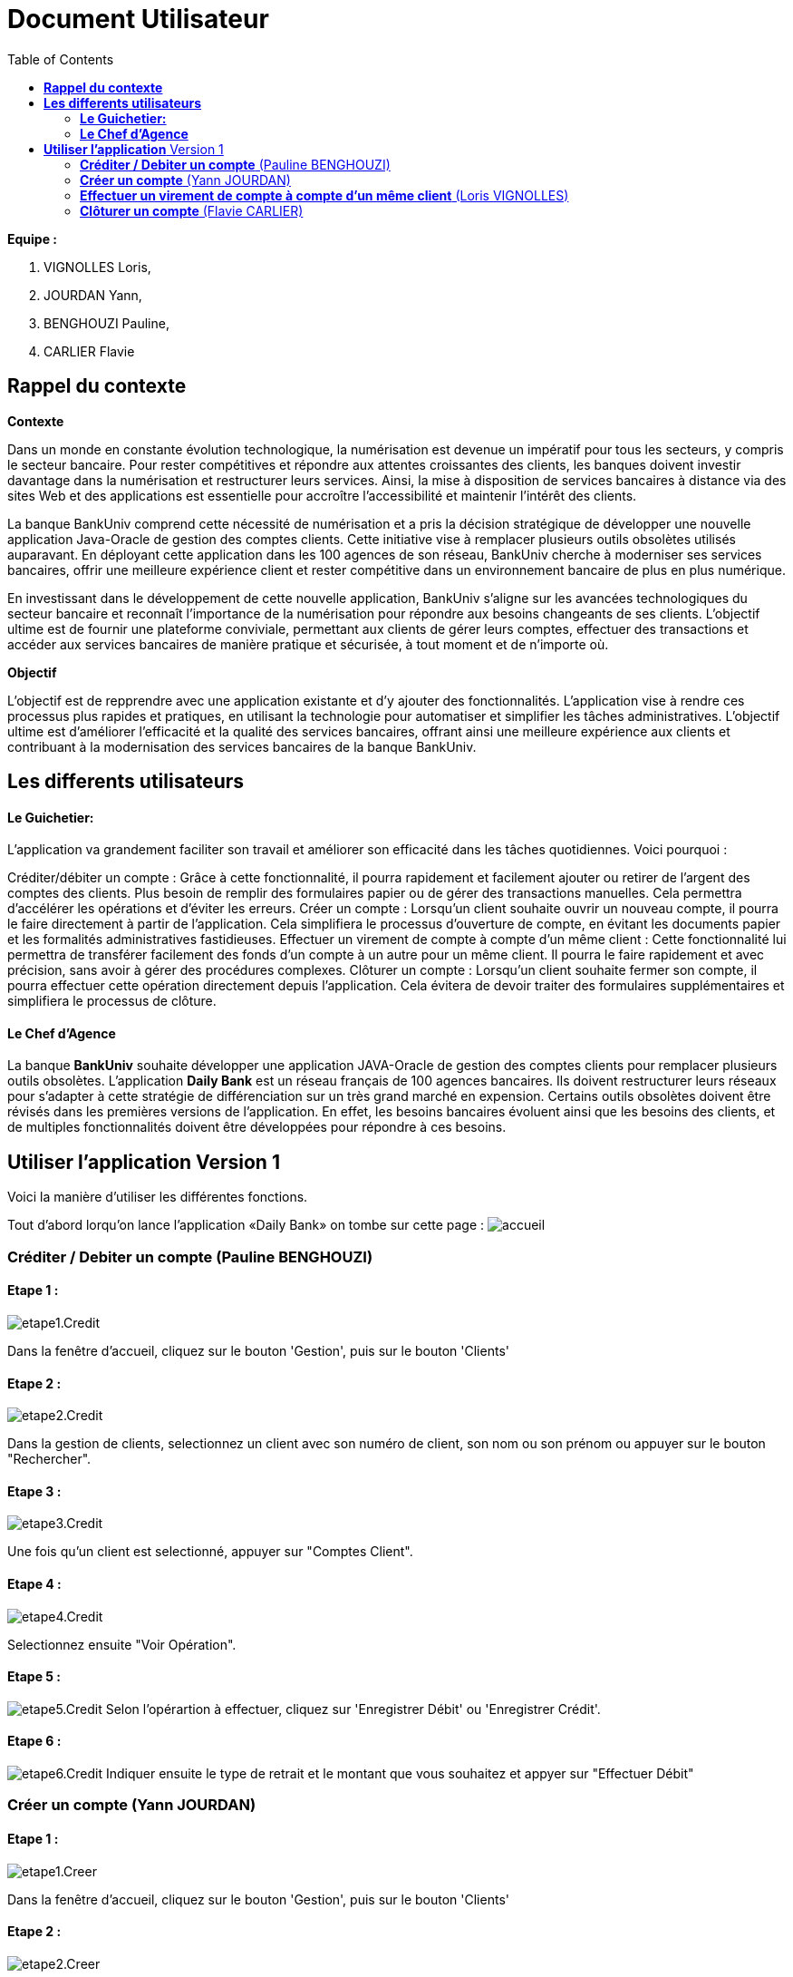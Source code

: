 = Document Utilisateur
:library: Asciidoctor
:idprefix:
:imagedir:
:toc: left
:css-signature: demo

.*Equipe :*  

. VIGNOLLES Loris,
. JOURDAN Yann, 
. BENGHOUZI Pauline,
. CARLIER Flavie


== *Rappel du contexte*

.*Contexte*
****
Dans un monde en constante évolution technologique, la numérisation est devenue un impératif pour tous les secteurs, y compris le secteur bancaire. Pour rester compétitives et répondre aux attentes croissantes des clients, les banques doivent investir davantage dans la numérisation et restructurer leurs services. Ainsi, la mise à disposition de services bancaires à distance via des sites Web et des applications est essentielle pour accroître l'accessibilité et maintenir l'intérêt des clients.

La banque BankUniv comprend cette nécessité de numérisation et a pris la décision stratégique de développer une nouvelle application Java-Oracle de gestion des comptes clients. Cette initiative vise à remplacer plusieurs outils obsolètes utilisés auparavant. En déployant cette application dans les 100 agences de son réseau, BankUniv cherche à moderniser ses services bancaires, offrir une meilleure expérience client et rester compétitive dans un environnement bancaire de plus en plus numérique.

En investissant dans le développement de cette nouvelle application, BankUniv s'aligne sur les avancées technologiques du secteur bancaire et reconnaît l'importance de la numérisation pour répondre aux besoins changeants de ses clients. L'objectif ultime est de fournir une plateforme conviviale, permettant aux clients de gérer leurs comptes, effectuer des transactions et accéder aux services bancaires de manière pratique et sécurisée, à tout moment et de n'importe où.

****

.*Objectif*
****
L'objectif est de repprendre avec une application existante et d'y ajouter des fonctionnalités. 
L'application vise à rendre ces processus plus rapides et pratiques, en utilisant la technologie pour automatiser et simplifier les tâches administratives. L'objectif ultime est d'améliorer l'efficacité et la qualité des services bancaires, offrant ainsi une meilleure expérience aux clients et contribuant à la modernisation des services bancaires de la banque BankUniv.
****


== *Les differents utilisateurs*

==== *Le Guichetier:*
L'application va grandement faciliter son travail et améliorer son efficacité dans les tâches quotidiennes. Voici pourquoi :

Créditer/débiter un compte : Grâce à cette fonctionnalité, il pourra rapidement et facilement ajouter ou retirer de l'argent des comptes des clients. Plus besoin de remplir des formulaires papier ou de gérer des transactions manuelles. Cela permettra d'accélérer les opérations et d'éviter les erreurs.
Créer un compte : Lorsqu'un client souhaite ouvrir un nouveau compte, il pourra le faire directement à partir de l'application. Cela simplifiera le processus d'ouverture de compte, en évitant les documents papier et les formalités administratives fastidieuses.
Effectuer un virement de compte à compte d’un même client : Cette fonctionnalité lui permettra de transférer facilement des fonds d'un compte à un autre pour un même client. Il pourra le faire rapidement et avec précision, sans avoir à gérer des procédures complexes.
Clôturer un compte : Lorsqu'un client souhaite fermer son compte, il pourra effectuer cette opération directement depuis l'application. Cela évitera de devoir traiter des formulaires supplémentaires et simplifiera le processus de clôture.

==== *Le Chef d'Agence*
La banque *BankUniv* souhaite développer une application JAVA-Oracle de gestion des comptes clients pour remplacer plusieurs outils obsolètes.
L'application *Daily Bank* est un réseau français de 100 agences bancaires. Ils doivent restructurer leurs réseaux pour s'adapter à cette stratégie de différenciation sur un très grand marché en expension. Certains outils  obsolètes doivent être révisés dans les premières versions de l'application. En effet, les besoins bancaires évoluent ainsi que les besoins des clients, et de multiples fonctionnalités doivent être développées pour répondre à ces besoins.
   
   
   
== *Utiliser l'application* Version 1

Voici la manière d'utiliser les différentes fonctions.

Tout d'abord lorqu'on lance l'application «Daily Bank» on tombe sur cette page :
image:https://cdn.discordapp.com/attachments/1021393945021915188/1108044756468117554/photo1.png[alt="accueil"]



=== *Créditer / Debiter un compte* (Pauline BENGHOUZI)

==== Etape 1 :
image:https://cdn.discordapp.com/attachments/1021393945021915188/1108072792873779330/photo2.png[alt="etape1.Credit"]

Dans la fenêtre d'accueil, cliquez sur le bouton 'Gestion', puis sur le bouton 'Clients'

==== Etape 2 :
image:https://cdn.discordapp.com/attachments/1021393945021915188/1108079664662069338/photo3.png[alt="etape2.Credit"]

Dans la gestion de clients, selectionnez un client avec son numéro de client, son nom ou son prénom ou appuyer sur le bouton "Rechercher".

==== Etape 3 :
image:https://cdn.discordapp.com/attachments/1021393945021915188/1108080628789940457/photo4.png[alt="etape3.Credit"]

Une fois qu'un client est selectionné, appuyer sur "Comptes Client".

==== Etape 4 :
image:https://cdn.discordapp.com/attachments/1021393945021915188/1108081538714837082/photo5.png[alt="etape4.Credit"]

Selectionnez ensuite "Voir Opération".

==== Etape 5 :
image:https://cdn.discordapp.com/attachments/1021393945021915188/1108082184172093441/photo6.png[alt="etape5.Credit"]
Selon l'opérartion à effectuer, cliquez sur 'Enregistrer Débit' ou 'Enregistrer Crédit'.

==== Etape 6 :
image:https://cdn.discordapp.com/attachments/1021393945021915188/1108085577661829161/photo7.png[alt="etape6.Credit"]
Indiquer ensuite le type de retrait et le montant que vous souhaitez et appyer sur "Effectuer Débit" 


=== *Créer un compte* (Yann JOURDAN)

==== Etape 1 :

image:https://cdn.discordapp.com/attachments/1021393945021915188/1108072792873779330/photo2.png[alt="etape1.Creer"]

Dans la fenêtre d'accueil, cliquez sur le bouton 'Gestion', puis sur le bouton 'Clients'

==== Etape 2 :
image:https://cdn.discordapp.com/attachments/1021393945021915188/1108079664662069338/photo3.png[alt="etape2.Creer"]

Dans la gestion de clients, selectionnez un client avec son numéro de client, son nom ou son prénom ou appuyer sur le bouton "Rechercher".

==== Etape 3 :
image:https://cdn.discordapp.com/attachments/1021393945021915188/1108080628789940457/photo4.png[alt="etape3.Creer"]

Une fois qu'un client est selectionné, appuyer sur "Comptes Client".

==== Etape 4 :
image:https://cdn.discordapp.com/attachments/1021393945021915188/1108309452098117672/photo9.png[alt="etape4.Creer"] 
Selectionnez ensuite "Nouveau Compte".

==== Etape 5 :
image:https://cdn.discordapp.com/attachments/1021393945021915188/1108310441354088458/photo10.png[alt="etape5.Creer"] 
Identifier à qui appartient ce compte a trvaers les informations demandé, soit l'ID client, l'ID agent, le numéro de compte. Puis indiquer le découvert autorisé et le solde, cliquer sur le bouton "Ajouter" pour enregistrer le nouveau compte créé.



=== *Effectuer un virement de compte à compte d’un même client* (Loris VIGNOLLES)

..... (en cours de développement)



=== *Clôturer un compte* (Flavie CARLIER)

==== Etape 1 :
image:https://cdn.discordapp.com/attachments/1021393945021915188/1108072792873779330/photo2.png[alt="etape1.Clot"]

Dans la fenêtre d'accueil, cliquez sur le bouton 'Gestion', puis sur le bouton 'Clients'

==== Etape 2 :
image:https://cdn.discordapp.com/attachments/1021393945021915188/1108079664662069338/photo3.png[alt="etape2.Clot"]

Dans la gestion de clients, selectionnez un client avec son numéro de client, son nom ou son prénom ou appuyer sur le bouton "Rechercher".

==== Etape 3 :
image:https://cdn.discordapp.com/attachments/1021393945021915188/1108080628789940457/photo4.png[alt="etape3.Clot"]

Une fois qu'un client est selectionné, appuyer sur "Comptes Client".

==== Etape 4 :
image:https://cdn.discordapp.com/attachments/1021393945021915188/1108325571215245342/photo11.png[alt="etape4.Clot"]

Une fois qu'un client est selectionné, appuyer sur "Supprimer Compte".+
*Attention :* Pour que le compte soit cloturé le solde doit être égale à 0.
image:https://cdn.discordapp.com/attachments/1021393945021915188/1108326868991627274/photo12.png[alt="condition.Clot"]
